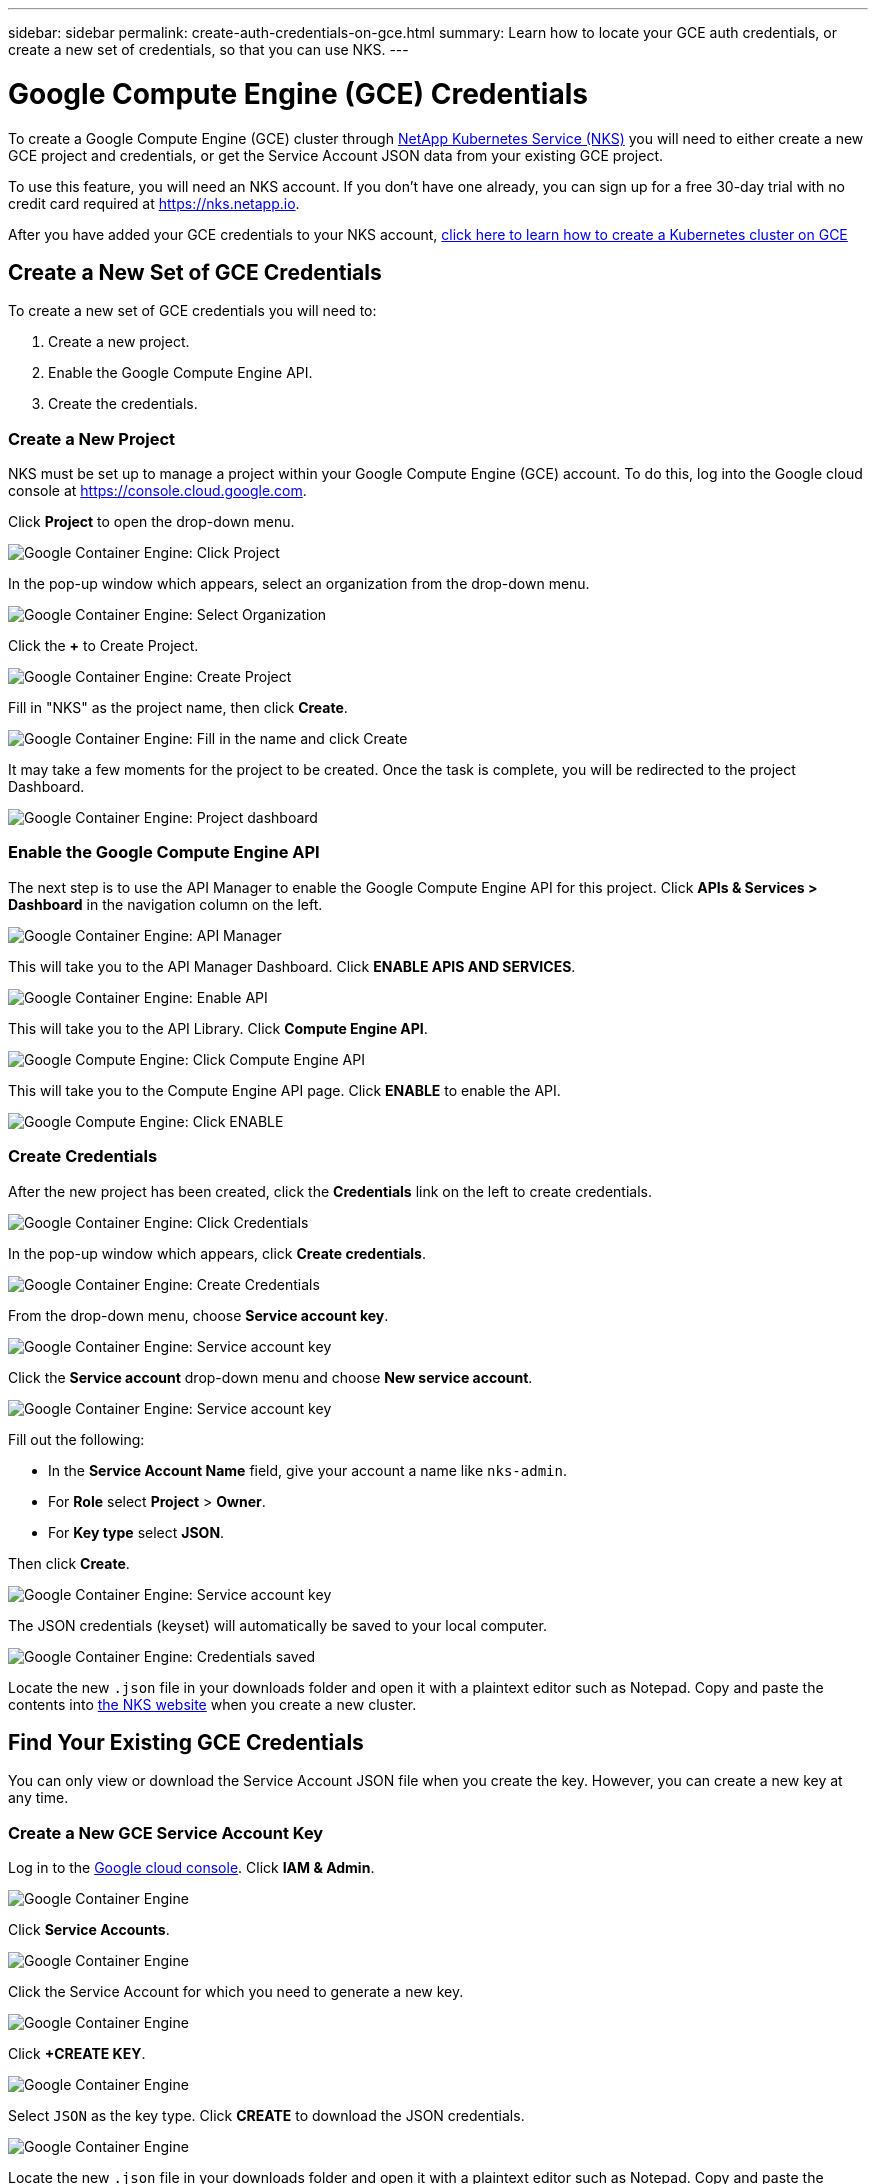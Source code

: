 ---
sidebar: sidebar
permalink: create-auth-credentials-on-gce.html
summary: Learn how to locate your GCE auth credentials, or create a new set of credentials, so that you can use NKS.
---

= Google Compute Engine (GCE) Credentials

To create a Google Compute Engine (GCE) cluster through https://nks.netapp.io[NetApp Kubernetes Service (NKS)] you will need to either create a new GCE project and credentials, or get the Service Account JSON data from your existing GCE project.

To use this feature, you will need an NKS account. If you don't have one already, you can sign up for a free 30-day trial with no credit card required at https://nks.netapp.io.

After you have added your GCE credentials to your NKS account, https://docs.netapp.com/us-en/kubernetes-service/create-gce-cluster.html[click here to learn how to create a Kubernetes cluster on GCE]

== Create a New Set of GCE Credentials

To create a new set of GCE credentials you will need to:

1. Create a new project.
2. Enable the Google Compute Engine API.
3. Create the credentials.

=== Create a New Project

NKS must be set up to manage a project within your Google Compute Engine (GCE) account. To do this, log into the Google cloud console at https://console.cloud.google.com.

Click **Project** to open the drop-down menu.

image::assets/documentation/create-auth-credentials-on-gce/click-project.png?raw=true[Google Container Engine: Click Project]

In the pop-up window which appears, select an organization from the drop-down menu.

image::assets/documentation/create-auth-credentials-on-gce/select-organization.png?raw=true[Google Container Engine: Select Organization]

Click the **+** to Create Project.

image::assets/documentation/create-auth-credentials-on-gce/click-plus.png?raw=true[Google Container Engine: Create Project]

Fill in "NKS" as the project name, then click **Create**.

image::assets/documentation/create-auth-credentials-on-gce/name-and-create.png?raw=true[Google Container Engine: Fill in the name and click Create]

It may take a few moments for the project to be created. Once the task is complete, you will be redirected to the project Dashboard.

image::assets/documentation/create-auth-credentials-on-gce/dashboard.png?raw=true[Google Container Engine: Project dashboard]

=== Enable the Google Compute Engine API

The next step is to use the API Manager to enable the Google Compute Engine API for this project. Click **APIs & Services > Dashboard** in the navigation column on the left.

image::assets/documentation/create-auth-credentials-on-gce/click-api-manager.png?raw=true[Google Container Engine: API Manager]

This will take you to the API Manager Dashboard. Click **ENABLE APIS AND SERVICES**.

image::assets/documentation/create-auth-credentials-on-gce/enable-api.png?raw=true[Google Container Engine: Enable API]

This will take you to the API Library. Click **Compute Engine API**.

image::assets/documentation/create-auth-credentials-on-gce/compute-engine-api.png?raw=true[Google Compute Engine: Click Compute Engine API]

This will take you to the Compute Engine API page. Click **ENABLE** to enable the API.

image::assets/documentation/create-auth-credentials-on-gce/click-enable-api.png?raw=true[Google Compute Engine: Click ENABLE]

=== Create Credentials

After the new project has been created, click the **Credentials** link on the left to create credentials.

image::assets/documentation/create-auth-credentials-on-gce/click-credentials.png?raw=true[Google Container Engine: Click Credentials]

In the pop-up window which appears, click **Create credentials**.

image::assets/documentation/create-auth-credentials-on-gce/create-credentials.png?raw=true[Google Container Engine: Create Credentials]

From the drop-down menu, choose **Service account key**.

image::assets/documentation/create-auth-credentials-on-gce/service-account-key.png?raw=true[Google Container Engine: Service account key]

Click the **Service account** drop-down menu and choose **New service account**.

image::assets/documentation/create-auth-credentials-on-gce/service-account-drop-down.png?raw=true[Google Container Engine: Service account key]

Fill out the following:

* In the **Service Account Name** field, give your account a name like `nks-admin`.
* For **Role** select **Project** > **Owner**.
* For **Key type** select **JSON**.

Then click **Create**.

image::assets/documentation/create-auth-credentials-on-gce/service-account-options.png?raw=true[Google Container Engine: Service account key]

The JSON credentials (keyset) will automatically be saved to your local computer.

image::assets/documentation/create-auth-credentials-on-gce/credentials-saved.png?raw=true[Google Container Engine: Credentials saved]

Locate the new `.json` file in your downloads folder and open it with a plaintext editor such as Notepad. Copy and paste the contents into https://nks.netapp.io[the NKS website] when you create a new cluster.

== Find Your Existing GCE Credentials

You can only view or download the Service Account JSON file when you create the key. However, you can create a new key at any time.

=== Create a New GCE Service Account Key

Log in to the https://console.cloud.google.com[Google cloud console]. Click **IAM & Admin**.

image::assets/documentation/create-auth-credentials-on-gce/gce-auth-01-click-iam.png?raw=true[Google Container Engine]

Click **Service Accounts**.

image::assets/documentation/create-auth-credentials-on-gce/gce-auth-02-service-account.png?raw=true[Google Container Engine]

Click the Service Account for which you need to generate a new key.

image::assets/documentation/create-auth-credentials-on-gce/gce-auth-03-select-service-account.png?raw=true[Google Container Engine]

Click **+CREATE KEY**.

image::assets/documentation/create-auth-credentials-on-gce/gce-auth-04-create-key.png?raw=true[Google Container Engine]

Select `JSON` as the key type. Click **CREATE** to download the JSON credentials.

image::assets/documentation/create-auth-credentials-on-gce/gce-auth-05-key.png?raw=true[Google Container Engine]

Locate the new `.json` file in your downloads folder and open it with a plaintext editor such as Notepad. Copy and paste the contents into https://nks.netapp.io[NetApp Kubernetes Service (NKS)] when you create a new cluster.

_Did this article answer your question? If not, mailto:nks@netapp.com[contact us.]_
